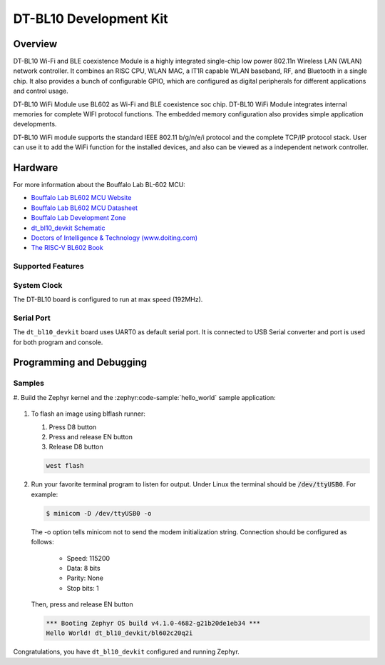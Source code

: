 .. zephyr:board:: dt_bl10_devkit

DT-BL10 Development Kit
#######################

Overview
********

DT-BL10 Wi-Fi and BLE coexistence Module is a highly integrated single-chip
low power 802.11n Wireless LAN (WLAN) network controller. It combines an RISC
CPU, WLAN MAC, a lT1R capable WLAN baseband, RF, and Bluetooth in a single chip.
It also provides a bunch of configurable GPIO, which are configured as digital
peripherals for different applications and control usage.

DT-BL10 WiFi Module use BL602 as Wi-Fi and BLE coexistence soc chip. DT-BL10
WiFi Module integrates internal memories for complete WIFI protocol functions.
The embedded memory configuration also provides simple application developments.

DT-BL10 WiFi module supports the standard IEEE 802.11 b/g/n/e/i protocol and the
complete TCP/IP protocol stack. User can use it to add the WiFi function for the
installed devices, and also can be viewed as a independent network controller.

Hardware
********

For more information about the Bouffalo Lab BL-602 MCU:

- `Bouffalo Lab BL602 MCU Website`_
- `Bouffalo Lab BL602 MCU Datasheet`_
- `Bouffalo Lab Development Zone`_
- `dt_bl10_devkit Schematic`_
- `Doctors of Intelligence & Technology (www.doiting.com)`_
- `The RISC-V BL602 Book`_

Supported Features
==================

.. zephyr:board-supported-hw::

System Clock
============

The DT-BL10 board is configured to run at max speed (192MHz).

Serial Port
===========

The ``dt_bl10_devkit`` board uses UART0 as default serial port. It is connected
to USB Serial converter and port is used for both program and console.


Programming and Debugging
*************************

.. zephyr:board-supported-runners::

Samples
=======

#. Build the Zephyr kernel and the :zephyr:code-sample:`hello_world` sample
application:

   .. zephyr-app-commands::
      :zephyr-app: samples/hello_world
      :board: dt_bl10_devkit
      :goals: build

#. To flash an image using blflash runner:

   #. Press D8 button

   #. Press and release EN button

   #. Release D8 button

   .. code-block:: console

      west flash

#. Run your favorite terminal program to listen for output. Under Linux the
   terminal should be :code:`/dev/ttyUSB0`. For example:

   .. code-block:: console

      $ minicom -D /dev/ttyUSB0 -o

   The -o option tells minicom not to send the modem initialization
   string. Connection should be configured as follows:

      - Speed: 115200
      - Data: 8 bits
      - Parity: None
      - Stop bits: 1

   Then, press and release EN button

   .. code-block:: console

      *** Booting Zephyr OS build v4.1.0-4682-g21b20de1eb34 ***
      Hello World! dt_bl10_devkit/bl602c20q2i

Congratulations, you have ``dt_bl10_devkit`` configured and running Zephyr.


.. _Bouffalo Lab BL602 MCU Website:
	https://www.bouffalolab.com/bl602

.. _Bouffalo Lab BL602 MCU Datasheet:
	https://github.com/bouffalolab/bl_docs/tree/main/BL602_DS/en

.. _Bouffalo Lab Development Zone:
	https://dev.bouffalolab.com/home?id=guest

.. _dt_bl10_devkit Schematic:
	https://github.com/SmartArduino/Doiting_BL/blob/master/board/DT-BL10%20User%20Mannual.pdf

.. _Doctors of Intelligence & Technology (www.doiting.com):
	https://www.doiting.com

.. _The RISC-V BL602 Book:
	https://lupyuen.github.io/articles/book

.. _Flashing Firmware to BL602:
	https://lupyuen.github.io/articles/book#flashing-firmware-to-bl602
